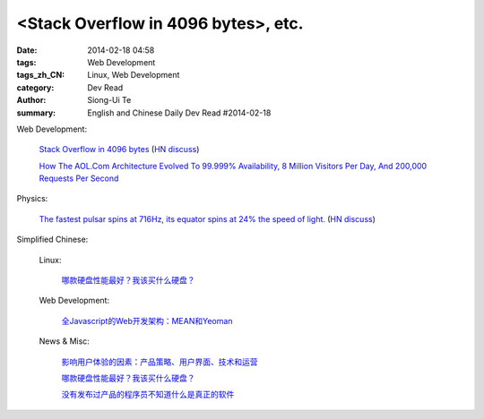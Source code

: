 <Stack Overflow in 4096 bytes>, etc.
#############################################################################################

:date: 2014-02-18 04:58
:tags: Web Development
:tags_zh_CN: Linux, Web Development
:category: Dev Read
:author: Siong-Ui Te
:summary: English and Chinese Daily Dev Read #2014-02-18


Web Development:

  `Stack Overflow in 4096 bytes <http://danlec.com/blog/stackoverflow-in-4096-bytes>`_
  (`HN discuss <https://news.ycombinator.com/item?id=7253710>`__)

  `How The AOL.Com Architecture Evolved To 99.999% Availability, 8 Million Visitors Per Day, And 200,000 Requests Per Second <http://highscalability.com/blog/2014/2/17/how-the-aolcom-architecture-evolved-to-99999-availability-8.html>`_

Physics:

  `The fastest pulsar spins at 716Hz, its equator spins at 24% the speed of light. <http://en.wikipedia.org/wiki/PSR_J1748-2446ad>`_
  (`HN discuss <https://news.ycombinator.com/item?id=7254168>`__)



Simplified Chinese:

  Linux:

    `哪款硬盘性能最好？我该买什么硬盘？ <http://blog.jobbole.com/58148/>`_

  Web Development:

    `全Javascript的Web开发架构：MEAN和Yeoman <http://blog.jobbole.com/59689/>`_

  News & Misc:

    `影响用户体验的因素：产品策略、用户界面、技术和运营 <http://www.infoq.com/cn/news/2014/02/ued-experience>`_

    `哪款硬盘性能最好？我该买什么硬盘？ <http://blog.jobbole.com/58148/>`_

    `没有发布过产品的程序员不知道什么是真正的软件 <http://www.aqee.net/become-an-exceptional-programmer-by-learning-to-ship/>`_

